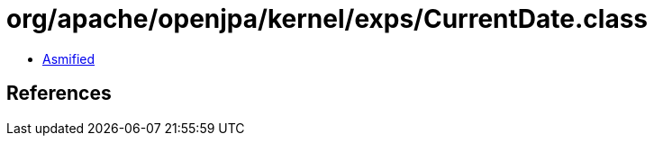 = org/apache/openjpa/kernel/exps/CurrentDate.class

 - link:CurrentDate-asmified.java[Asmified]

== References


